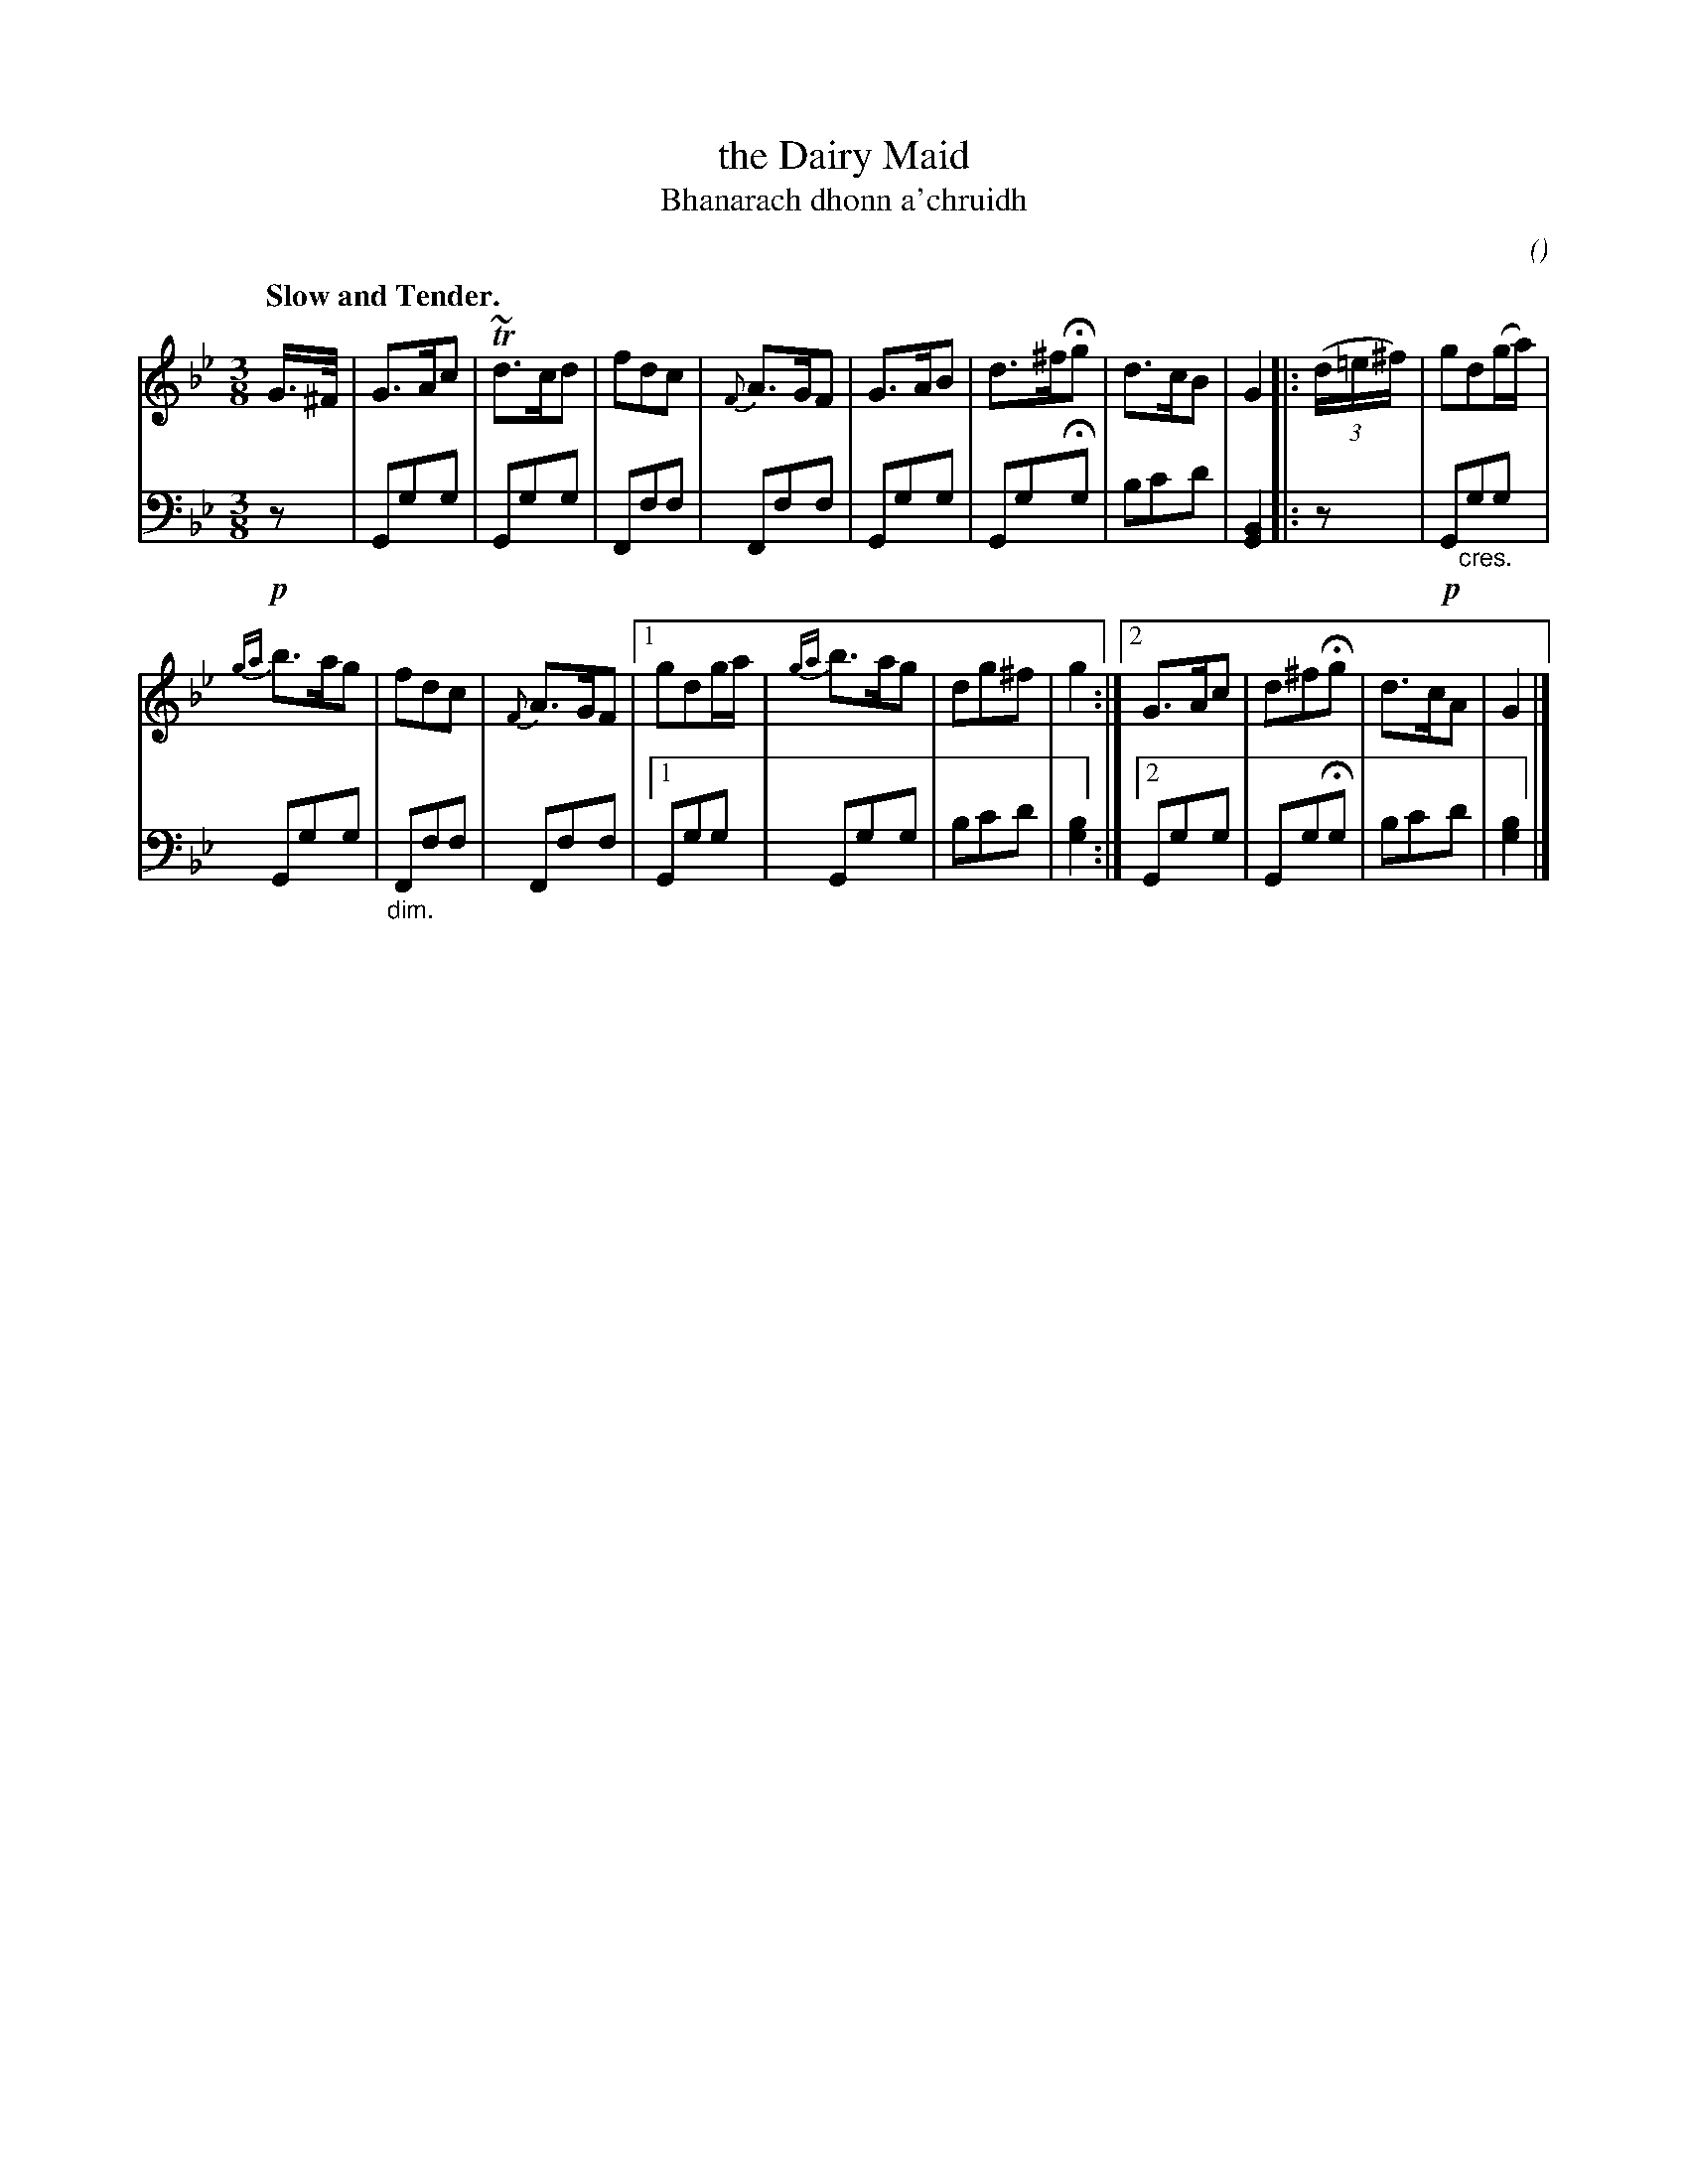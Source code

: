 X: 55
T: the Dairy Maid
T: Bhanarach dhonn a'chruidh
C:
O:
R: air, waltz
B: Version from the Concord Slow Scottish Jam session binder 2.
Z: 2015 John Chambers <jc:trillian.mit.edu>
M: 3/8
L: 1/8
Q: "Slow and Tender."
K: Gm
% - - - - - - - - - -
V: 1 staves=2
G/>^F/ |\
G>Ac | T~d>cd | fdc | {F}A>GF |\
G>AB | d>^fHg | d>cB | G2 \
|: (3(d/=e/^f/) | gd(g/a/) |
{ga}b>ag | fdc | {F}A>GF |\
[1 gdg/a/ | {ga}b>ag | dg^f | g2 :|\
[2 G>Ac | d^fHg | d>cA | G2 |]
% - - - - - - - - - -
V: 2 clef=bass middle=d
!p!z |\
Ggg | Ggg | Fff | Fff |\
Ggg | GgHg | bc'd' | [B2G2] |: z | !p!G"_cres."gg |
Ggg | "_dim."Fff | Fff |\
[1 Ggg | Ggg | bc'd' | [b2g2] :|\
[2 Ggg | GgHg | bc'd' | [b2g2] |]
